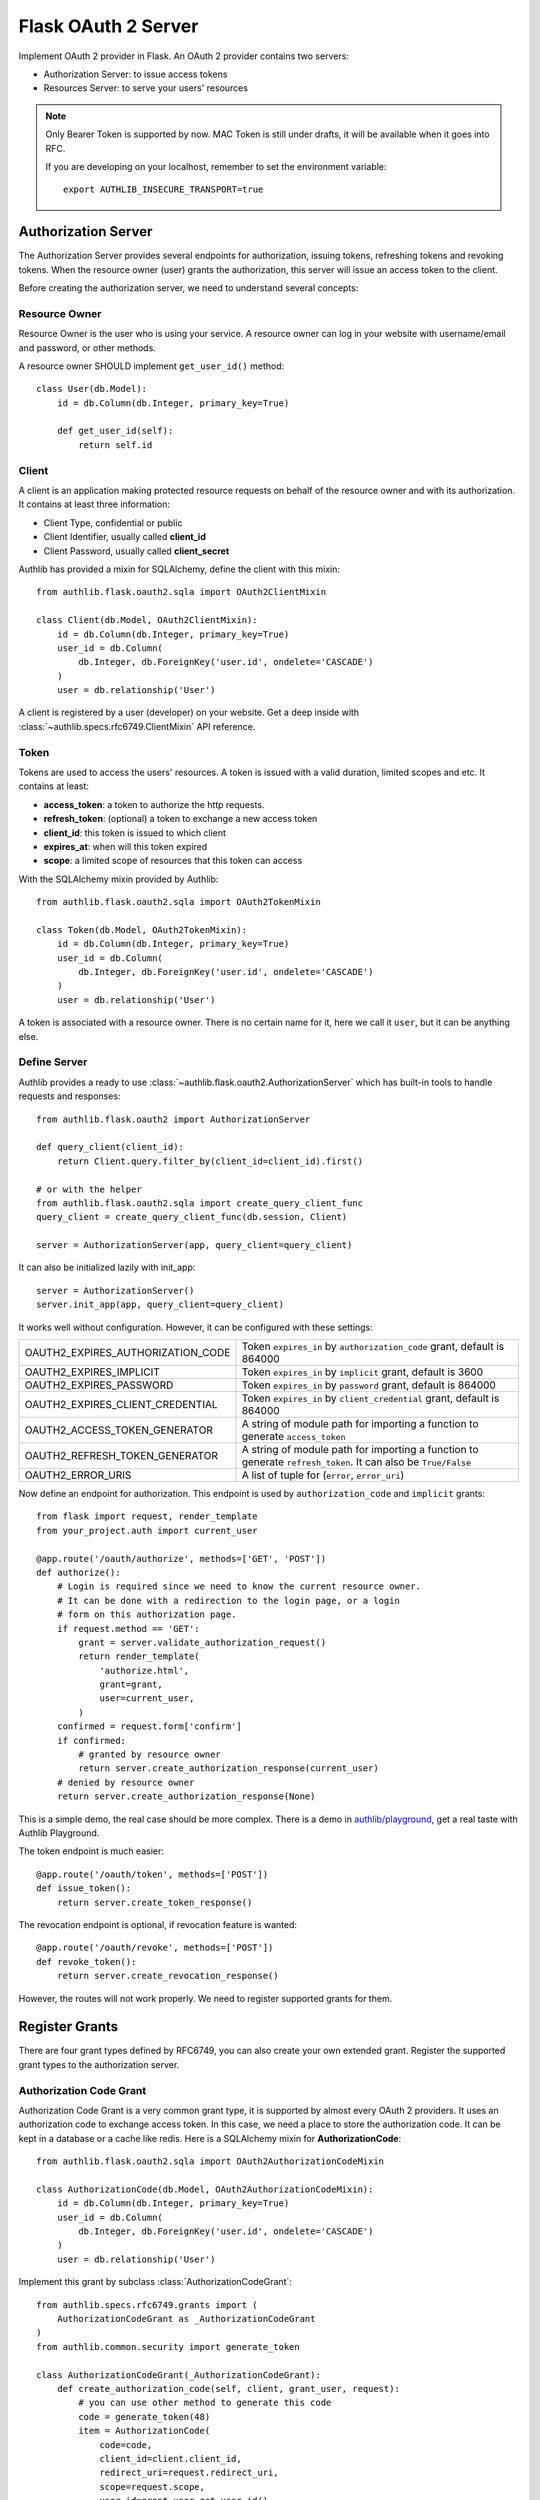 .. _flask_oauth2_server:

Flask OAuth 2 Server
====================

.. meta::
    :description: How to create an OAuth 2 server in Flask with Authlib.
        And understand how OAuth 2 works.

Implement OAuth 2 provider in Flask. An OAuth 2 provider contains two servers:

- Authorization Server: to issue access tokens
- Resources Server: to serve your users' resources

.. note::

    Only Bearer Token is supported by now. MAC Token is still under drafts,
    it will be available when it goes into RFC.

    If you are developing on your localhost, remember to set the environment
    variable::

        export AUTHLIB_INSECURE_TRANSPORT=true

Authorization Server
--------------------

The Authorization Server provides several endpoints for authorization, issuing
tokens, refreshing tokens and revoking tokens. When the resource owner (user)
grants the authorization, this server will issue an access token to the client.

Before creating the authorization server, we need to understand several
concepts:

Resource Owner
~~~~~~~~~~~~~~

Resource Owner is the user who is using your service. A resource owner can
log in your website with username/email and password, or other methods.

A resource owner SHOULD implement ``get_user_id()`` method::

    class User(db.Model):
        id = db.Column(db.Integer, primary_key=True)

        def get_user_id(self):
            return self.id

Client
~~~~~~

A client is an application making protected resource requests on behalf of the
resource owner and with its authorization. It contains at least three
information:

- Client Type, confidential or public
- Client Identifier, usually called **client_id**
- Client Password, usually called **client_secret**

Authlib has provided a mixin for SQLAlchemy, define the client with this mixin::

    from authlib.flask.oauth2.sqla import OAuth2ClientMixin

    class Client(db.Model, OAuth2ClientMixin):
        id = db.Column(db.Integer, primary_key=True)
        user_id = db.Column(
            db.Integer, db.ForeignKey('user.id', ondelete='CASCADE')
        )
        user = db.relationship('User')

A client is registered by a user (developer) on your website. Get a deep
inside with :class:`~authlib.specs.rfc6749.ClientMixin` API reference.

Token
~~~~~

Tokens are used to access the users' resources. A token is issued with a
valid duration, limited scopes and etc. It contains at least:

- **access_token**: a token to authorize the http requests.
- **refresh_token**: (optional) a token to exchange a new access token
- **client_id**: this token is issued to which client
- **expires_at**: when will this token expired
- **scope**: a limited scope of resources that this token can access

With the SQLAlchemy mixin provided by Authlib::

    from authlib.flask.oauth2.sqla import OAuth2TokenMixin

    class Token(db.Model, OAuth2TokenMixin):
        id = db.Column(db.Integer, primary_key=True)
        user_id = db.Column(
            db.Integer, db.ForeignKey('user.id', ondelete='CASCADE')
        )
        user = db.relationship('User')

A token is associated with a resource owner. There is no certain name for
it, here we call it ``user``, but it can be anything else.

Define Server
~~~~~~~~~~~~~

Authlib provides a ready to use :class:`~authlib.flask.oauth2.AuthorizationServer`
which has built-in tools to handle requests and responses::

    from authlib.flask.oauth2 import AuthorizationServer

    def query_client(client_id):
        return Client.query.filter_by(client_id=client_id).first()

    # or with the helper
    from authlib.flask.oauth2.sqla import create_query_client_func
    query_client = create_query_client_func(db.session, Client)

    server = AuthorizationServer(app, query_client=query_client)

It can also be initialized lazily with init_app::

    server = AuthorizationServer()
    server.init_app(app, query_client=query_client)

It works well without configuration. However, it can be configured with these
settings:

================================== ===============================================
OAUTH2_EXPIRES_AUTHORIZATION_CODE  Token ``expires_in`` by ``authorization_code``
                                   grant, default is 864000
OAUTH2_EXPIRES_IMPLICIT            Token ``expires_in`` by ``implicit``
                                   grant, default is 3600
OAUTH2_EXPIRES_PASSWORD            Token ``expires_in`` by ``password``
                                   grant, default is 864000
OAUTH2_EXPIRES_CLIENT_CREDENTIAL   Token ``expires_in`` by ``client_credential``
                                   grant, default is 864000
OAUTH2_ACCESS_TOKEN_GENERATOR      A string of module path for importing a
                                   function to generate ``access_token``
OAUTH2_REFRESH_TOKEN_GENERATOR     A string of module path for importing a
                                   function to generate ``refresh_token``. It can
                                   also be ``True/False``
OAUTH2_ERROR_URIS                  A list of tuple for (``error``, ``error_uri``)
================================== ===============================================

Now define an endpoint for authorization. This endpoint is used by
``authorization_code`` and ``implicit`` grants::

    from flask import request, render_template
    from your_project.auth import current_user

    @app.route('/oauth/authorize', methods=['GET', 'POST'])
    def authorize():
        # Login is required since we need to know the current resource owner.
        # It can be done with a redirection to the login page, or a login
        # form on this authorization page.
        if request.method == 'GET':
            grant = server.validate_authorization_request()
            return render_template(
                'authorize.html',
                grant=grant,
                user=current_user,
            )
        confirmed = request.form['confirm']
        if confirmed:
            # granted by resource owner
            return server.create_authorization_response(current_user)
        # denied by resource owner
        return server.create_authorization_response(None)

This is a simple demo, the real case should be more complex. There is a demo
in `authlib/playground`_, get a real taste with Authlib Playground.

The token endpoint is much easier::

    @app.route('/oauth/token', methods=['POST'])
    def issue_token():
        return server.create_token_response()

The revocation endpoint is optional, if revocation feature is wanted::

    @app.route('/oauth/revoke', methods=['POST'])
    def revoke_token():
        return server.create_revocation_response()

However, the routes will not work properly. We need to register supported
grants for them.

.. _`authlib/playground`: https://github.com/authlib/playground

Register Grants
---------------

.. module:: authlib.specs.rfc6749.grants

There are four grant types defined by RFC6749, you can also create your own
extended grant. Register the supported grant types to the authorization server.

Authorization Code Grant
~~~~~~~~~~~~~~~~~~~~~~~~

Authorization Code Grant is a very common grant type, it is supported by almost
every OAuth 2 providers. It uses an authorization code to exchange access
token. In this case, we need a place to store the authorization code. It can be
kept in a database or a cache like redis. Here is a SQLAlchemy mixin for
**AuthorizationCode**::

    from authlib.flask.oauth2.sqla import OAuth2AuthorizationCodeMixin

    class AuthorizationCode(db.Model, OAuth2AuthorizationCodeMixin):
        id = db.Column(db.Integer, primary_key=True)
        user_id = db.Column(
            db.Integer, db.ForeignKey('user.id', ondelete='CASCADE')
        )
        user = db.relationship('User')

Implement this grant by subclass :class:`AuthorizationCodeGrant`::

    from authlib.specs.rfc6749.grants import (
        AuthorizationCodeGrant as _AuthorizationCodeGrant
    )
    from authlib.common.security import generate_token

    class AuthorizationCodeGrant(_AuthorizationCodeGrant):
        def create_authorization_code(self, client, grant_user, request):
            # you can use other method to generate this code
            code = generate_token(48)
            item = AuthorizationCode(
                code=code,
                client_id=client.client_id,
                redirect_uri=request.redirect_uri,
                scope=request.scope,
                user_id=grant_user.get_user_id(),
            )
            db.session.add(item)
            db.session.commit()
            return code

        def parse_authorization_code(self, code, client):
            item = AuthorizationCode.query.filter_by(
                code=code, client_id=client.client_id).first()
            if item and not item.is_expired():
                return item

        def delete_authorization_code(self, authorization_code):
            db.session.delete(authorization_code)
            db.session.commit()

        def create_access_token(self, token, client, authorization_code):
            item = Token(
                client_id=client.client_id,
                user_id=authorization_code.user_id,
                **token
            )
            db.session.add(item)
            db.session.commit()
            # we can add more data into token
            token['user_id'] = authorization_code.user_id

    # register it to grant endpoint
    server.register_grant_endpoint(AuthorizationCodeGrant)

.. note:: AuthorizationCodeGrant is the most complex grant.

Implicit Grant
~~~~~~~~~~~~~~

The implicit grant type is usually used in a browser, when resource
owner granted the access, access token is issued in the redirect URI,
implement it with a subclass of :class:`ImplicitGrant`::

    from authlib.specs.rfc6749.grants import (
        ImplicitGrant as _ImplicitGrant
    )

    class ImplicitGrant(_ImplicitGrant):
        def create_access_token(self, token, client, grant_user):
            item = Token(
                client_id=client.client_id,
                user_id=grant_user.get_user_id(),
                **token
            )
            db.session.add(item)
            db.session.commit()

    # register it to grant endpoint
    server.register_grant_endpoint(ImplicitGrant)

Implicit Grant is used by **public** client which has no **client_secret**.

Resource Owner Password Credentials Grant
~~~~~~~~~~~~~~~~~~~~~~~~~~~~~~~~~~~~~~~~~~

Resource owner uses his username and password to exchange an access token,
this grant type should be used only when the client is trustworthy, implement
it with a subclass of :class:`ResourceOwnerPasswordCredentialsGrant`::

    from authlib.specs.rfc6749.grants import (
        ResourceOwnerPasswordCredentialsGrant as _PasswordGrant
    )

    class PasswordGrant(_PasswordGrant):
        def authenticate_user(self, username, password):
            user = User.query.filter_by(username=username).first()
            if user.check_password(password):
                return user

        def create_access_token(self, token, client, user):
            item = Token(
                client_id=client.client_id,
                user_id=user.get_user_id(),
                **token
            )
            db.session.add(item)
            db.session.commit()

    # register it to grant endpoint
    server.register_grant_endpoint(PasswordGrant)

Client Credentials Grant
~~~~~~~~~~~~~~~~~~~~~~~~

Client credentials grant type can access public resources and the client's
creator's resources, implement it with a subclass of
:class:`ClientCredentialsGrant`::

    from authlib.specs.rfc6749.grants import (
        ClientCredentialsGrant as _ClientCredentialsGrant
    )

    class ClientCredentialsGrant(_ClientCredentialsGrant):
        def create_access_token(self, token, client):
            item = Token(
                client_id=client.client_id,
                user_id=client.user_id,
                **token
            )
            db.session.add(item)
            db.session.commit()

    # register it to grant endpoint
    server.register_grant_endpoint(ClientCredentialsGrant)

Refresh Token
-------------

Many OAuth 2 providers haven't implemented refresh token endpoint. Authlib
provides it as a grant type, implement it with a subclass of
:class:`RefreshTokenGrant`::

    from authlib.specs.rfc6749.grants import (
        RefreshTokenGrant as _RefreshTokenGrant
    )

    class RefreshTokenGrant(_RefreshTokenGrant):
        def authenticate_token(self, refresh_token):
            item = Token.query.filter_by(refresh_token=refresh_token).first()
            # define is_refresh_token_expired by yourself
            if item and not item.is_refresh_token_expired():
                return item

        def create_access_token(self, token, authenticated_token):
            # issue a new token to replace the old one, you can also update
            # the ``authenticated_token`` instead of issuing a new one
            item = Token(
                client_id=authenticated_token.client_id,
                user_id=authenticated_token.user_id,
                **token
            )
            db.session.add(item)
            db.session.delete(authenticated_token)
            db.session.commit()


Token Revocation
----------------

RFC7009_ defined a way to revoke a token. To implement the token revocation
endpoint, subclass **RevocationEndpoint** and define the missing methods::

    from authlib.specs.rfc7009 import RevocationEndpoint as _RevocationEndpoint

    class RevocationEndpoint(_RevocationEndpoint):
        def query_token(self, token, token_type_hint, client):
            q = Token.query.filter_by(client_id=client.client_id)
            if token_type_hint == 'access_token':
                return q.filter_by(access_token=token).first()
            elif token_type_hint == 'refresh_token':
                return q.filter_by(refresh_token=token).first()
            # without token_type_hint
            item = q.filter_by(access_token=token).first()
            if item:
                return item
            return q.filter_by(refresh_token=token).first()

        def invalidate_token(self, token):
            db.session.delete(token)
            db.session.commit()

    # register it to authorization server
    server.register_revoke_token_endpoint(RevocationEndpoint)

.. _RFC7009: https://tools.ietf.org/html/rfc7009

Protect Resources
-----------------

Protect users resources, so that only the authorized clients with the
authorized access token can access the given scope resources.

A resource server can be a different server other than the authorization
server. Here is the way to protect your users' resources::

    from flask import jsonify
    from authlib.flask.oauth2 import ResourceProtector, current_token

    def query_token(access_token=access_token):
        return Token.query.filter_by(access_token=access_token).first()

    # or with the helper
    from authlib.flask.oauth2.sqla import create_query_token_func
    query_token = create_query_token_func(db.session, Token)

    require_oauth = ResourceProtector(query_token)

    @app.route('/user')
    @require_oauth('profile')
    def user_profile():
        user = current_token.user
        return jsonify(user)

If the resource is not protected by a scope, use ``None``::

    @app.route('/user')
    @require_oauth()
    def user_profile():
        user = current_token.user
        return jsonify(user)

    # or with None

    @app.route('/user')
    @require_oauth(None)
    def user_profile():
        user = current_token.user
        return jsonify(user)

The ``current_token`` is a proxy to the Token model you have defined above.
Since there is a ``user`` relationship on the Token model, we can access this
``user`` with ``current_token.user``.

MethodView & Flask-Restful
~~~~~~~~~~~~~~~~~~~~~~~~~~~

You can also use the ``require_oauth`` decorator in ``flask.views.MethodView``
and ``flask_restful.Resource``::

    from flask.views import MethodView

    class UserAPI(MethodView):
        decorators = [require_oauth('profile')]


    from flask_restful import Resource

    class UserAPI(Resource):
        method_decorators = [require_oauth('profile')]


Register Error URIs
-------------------

To create a better developer experience for debugging, it is suggested that
you creating some documentation for errors. Here is a list of built-in
:ref:`specs/rfc6949-errors`.

You can design a documentation page with a description of each error. For
instance, there is a web page for ``invalid_client``::

   https://developer.your-company.com/errors#invalid-client

In this case, you can register the error URI with ``OAUTH2_ERROR_URIS``
configuration::

   OAUTH2_ERROR_URIS = [
      ('invalid_client', 'https://developer.your-company.com/errors#invalid-client'),
      # other error URIs
   ]


Create Custom Grant Types
-------------------------

It is possible to create your own grant types.

(TODO)
